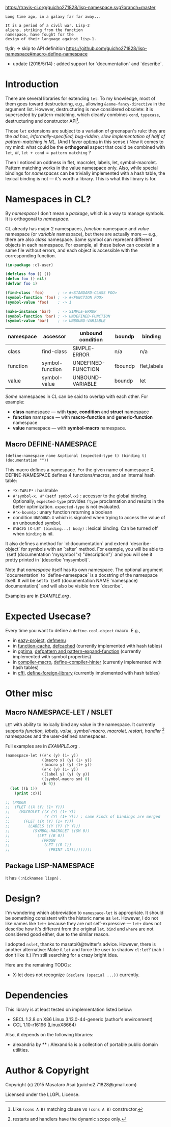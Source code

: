 
[[https://travis-ci.org/guicho271828/lisp-namespace][https://travis-ci.org/guicho271828/lisp-namespace.svg?branch=master]]


#+BEGIN_SRC
Long time ago, in a galaxy far far away... 

It is a period of a civil war. Lisp-2
aliens, striking from the function
namespace, have fought for the
design of their language against lisp-1.
#+END_SRC

tl;dr; → skip to API definition https://github.com/guicho271828/lisp-namespace#macro-define-namespace

+ update (2016/5/14) : added support for `documentation` and `describe`.

* Introduction

# However, destructuring is merely
# a syntax sugar for writing the accessor.

There are several libraries for extending =let=. To my knowledge,
most of them goes toward destructuring, e.g., allowing
=&some-fancy-directive= in the argument list.  However, destructuring is
now considered obsolete: it is superseded by pattern-matching, which
cleanly combines =cond=, =typecase=, destructuring and constructor API[1].

Those =let= extensions are subject to a variation of greenspun's rule: they
are the /ad hoc, informally-specified, bug-ridden, slow implementation of
half of pattern-matching in ML/. (And I favor [[https://github.com/m2ym/optima][optima]] in this sense.) Now it
comes to my mind: what could be the *orthogonal* aspect
that could be combined with =let=, or, =let + cond = pattern matching= ?

Then I noticed an oddness in flet, macrolet, labels, let,
symbol-macrolet. Pattern matching works in the value namespace only. Also,
while special bindings for /namespaces/ can be trivially implemented with a
hash table, the lexical binding is not --- it's worth a library.  This is
what this library is for.

[1] Like =(cons A B)= matching clause vs =(cons A B)= constructor.

* Namespaces in CL?

By /namespace/ I don't mean a /package/,
which is a way to manage symbols. It is orthogonal to /namespace/.

CL already has major 2 namespaces, /function/ namespace and /value/
namespace (or /variable/ namespace), but there are actually more --- e.g.,
there are also /class/ namespace. Same symbol can represent different
objects in each namespace. For example, all these below can coexist in a
same file without errors, and each object is accessible with the
corresponding function.

#+BEGIN_SRC lisp
(in-package :cl-user)

(defclass foo () ())
(defun foo () nil)
(defvar foo 1)

(find-class 'foo)      ; -> #<STANDARD-CLASS FOO>
(symbol-function 'foo) ; -> #<FUNCTION FOO>
(symbol-value 'foo)    ; -> 1

(make-instance 'bar)   ; -> SIMPLE-ERROR
(symbol-function 'bar) ; -> UNDEFINED-FUNCTION
(symbol-value 'bar)    ; -> UNBOUND-VARIABLE
#+END_SRC

| namespace | accessor        | unbound condition  | boundp  | binding     |
|-----------+-----------------+--------------------+---------+-------------|
| class     | find-class      | SIMPLE-ERROR       | n/a     | n/a         |
| function  | symbol-function | UNDEFINED-FUNCTION | fboundp | flet,labels |
| value     | symbol-value    | UNBOUND-VARIABLE   | boundp  | let         |

/Some/ namespaces in CL can be said to overlap with each other. For example:

+ *class* namespace --- with *type*, *condition* and *struct* namespace
+ *function* namspace --- with *macro-function* and *generic-function* namespace
+ *value* namespace --- with *symbol-macro* namespace.

** Macro DEFINE-NAMESPACE

: (define-namespace name &optional (expected-type t) (binding t) (documentation ""))

This macro defines a namespace. For the given name of namespace X,
DEFINE-NAMESPACE defines 4 functions/macros, and an internal hash table:

+ =*X-TABLE*= : hashtable
+ =#'symbol-x, #'(setf symbol-x)= : accessor to the global binding. Optionally,
  =expected-type= provides =ftype= proclamation and results in the
  better optimization. =expected-type= is not evaluated.
+ =#'x-boundp= : unary function returning a boolean
+ condition =UNBOUND-X= which is signaled when trying to access the value of an unbounded symbol.
+ macro =(X-LET (binding...) body)= : lexical binding. Can be turned off
  when =binding= is nil.


It also defines a method for `cl:documentation` and extend `describe-object` for symbols with an `:after` method. For example, you will be able to `(setf (documentation 'mysymbol 'x) "description")` and you will see it pretty printed in `(describe 'mysymbol)`.

Note that /namespace/ itself has its own namespace. The optional argument `documentation` to `define-namespace` is a docstring of the namespace itself. It will be set to `(setf (documentation NAME 'namespace) documentation)` and will also be visible from `describe`.

Examples are in [[EXAMPLE.org]] .

* Expected Usecase?

Every time you want to define a =define-cool-object= macro. E.g.,

+ in [[https://github.com/guicho271828/eazy-project][eazy-project]], [[https://github.com/guicho271828/eazy-project/blob/master/src/defmenu.lisp#L24][defmenu]]
+ in [[https://github.com/AccelerationNet/function-cache][function-cache]], [[https://github.com/AccelerationNet/function-cache/blob/master/src/cache.lisp#L4][defcached]] (currently implemented with hash tables)
+ in [[https://github.com/m2ym/optima][optima]], [[https://github.com/m2ym/optima/blob/master/src/pattern.lisp#L337][defpattern and pattern-expand-function]] (currently implemented
  with symbol properties)
+ in [[https://github.com/Bike/compiler-macro][compiler-macro]], [[https://github.com/Bike/compiler-macro/blob/master/hint.lisp#L10][define-compiler-hinter]] (currently implemented with hash tables)
+ in [[https://github.com/cffi/cffi][cffi]], [[https://github.com/cffi/cffi/blob/master/src/libraries.lisp#L129][define-foreign-library]] (currently implemented with hash tables)
 
* Other misc

** Macro NAMESPACE-LET / NSLET

=LET= with ability to lexically bind any value in the namespace.
It currently supports /function, labels, value, symbol-macro, macrolet,
restart, handler/ [2] namespaces and the user-defined namespaces.

Full examples are in [[EXAMPLE.org]] .

#+BEGIN_SRC lisp
(namespace-let ((#'x (y) (1+ y))
                ((macro x) (y) (1+ y))
                ((macro y) (y) (1+ y))
                (#'x (y) (1+ y))
                ((label y) (y) (y y))
                ((symbol-macro sm) 0)
                (b 0))
  (let ((b 1))
    (print :x)))

;; (PROGN
;;  (FLET ((X (Y) (1+ Y)))
;;    (MACROLET ((X (Y) (1+ Y))
;;               (Y (Y) (1+ Y))) ; same kinds of bindings are merged
;;      (FLET ((X (Y) (1+ Y)))
;;        (LABELS ((Y (Y) (Y Y)))
;;          (SYMBOL-MACROLET ((SM 0))
;;            (LET ((B 0))
;;              (PROGN
;;               (LET ((B 1))
;;                 (PRINT :X))))))))))
#+END_SRC

[2] restarts and handlers have the dynamic scope only.

** Package LISP-NAMESPACE

it has =(:nicknames lispn)= .



* Design?

I'm wondering which abbreviation to =namespace-let= is appropriate.
It should be something consistent with the historic name as =let=.
However, I do not like names like =let+= because they are not
self-expressive --- =let+= does not describe how it's different from the
original =let=.  =bind= and =where= are not considered good either, due to the
similar reason.

I adopted =nslet=, thanks to masatoi0@twitter's
advice. However, there is another alternative: Make it =let= and force the
user to shadow =cl:let=?  (nah I don't like it.)  I'm still searching for a
crazy bright idea.

Here are the remaining TODOs:

+ X-let does not recognize =(declare (special ...))= currently.

* Dependencies

This library is at least tested on implementation listed below:

+ SBCL 1.2.8 on X86 Linux 3.13.0-44-generic (author's environment)
+ CCL 1.10-r16196  (LinuxX8664)

Also, it depends on the following libraries:

+ alexandria by ** :
    Alexandria is a collection of portable public domain utilities.


* Author & Copyright

Copyright (c) 2015 Masataro Asai (guicho2.71828@gmail.com)

Licensed under the LLGPL License.
